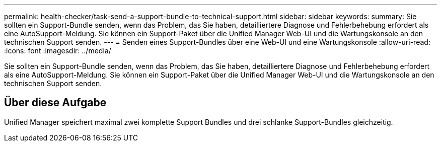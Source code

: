 ---
permalink: health-checker/task-send-a-support-bundle-to-technical-support.html 
sidebar: sidebar 
keywords:  
summary: Sie sollten ein Support-Bundle senden, wenn das Problem, das Sie haben, detailliertere Diagnose und Fehlerbehebung erfordert als eine AutoSupport-Meldung. Sie können ein Support-Paket über die Unified Manager Web-UI und die Wartungskonsole an den technischen Support senden. 
---
= Senden eines Support-Bundles über eine Web-UI und eine Wartungskonsole
:allow-uri-read: 
:icons: font
:imagesdir: ../media/


[role="lead"]
Sie sollten ein Support-Bundle senden, wenn das Problem, das Sie haben, detailliertere Diagnose und Fehlerbehebung erfordert als eine AutoSupport-Meldung. Sie können ein Support-Paket über die Unified Manager Web-UI und die Wartungskonsole an den technischen Support senden.



== Über diese Aufgabe

Unified Manager speichert maximal zwei komplette Support Bundles und drei schlanke Support-Bundles gleichzeitig.
